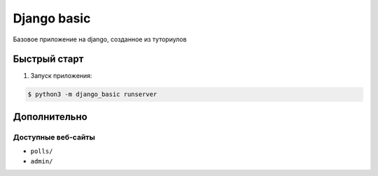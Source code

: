 ============
Django basic
============

Базовое приложение на django, созданное из туториулов

Быстрый старт
-------------

1. Запуск приложения:

.. code-block:: bash

    $ python3 -m django_basic runserver

Дополнительно
-------------

Доступные веб-сайты
>>>>>>>>>>>>>>>>>>>>
- ``polls/``
- ``admin/``
